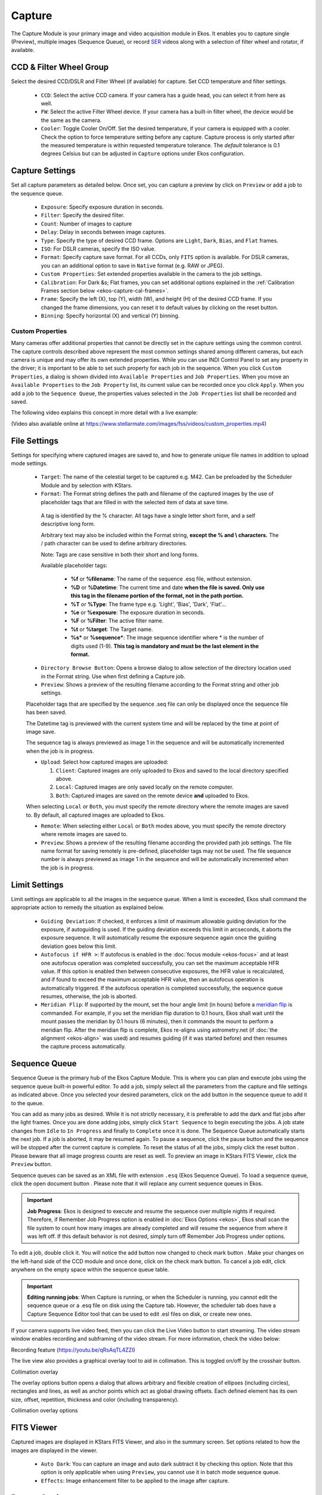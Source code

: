 =======
Capture
=======

|Ekos Capture|

The Capture Module is your primary image and video acquisition module in Ekos. It enables you to capture single (Preview), multiple images (Sequence Queue), or record `SER <https://sites.google.com/site/astropipp/ser-player>`__ videos along with a selection of filter wheel and rotator, if available.

.. _ekos-capture-ccd:

CCD & Filter Wheel Group
=========================

Select the desired CCD/DSLR and Filter Wheel (if available) for capture. Set CCD temperature and filter settings.

  -  ``CCD``: Select the active CCD camera. If your camera has a guide head, you can select it from here as well.

  -  ``FW``: Select the active Filter Wheel device. If your camera has a built-in filter wheel, the device would be the same as the camera.

  -  ``Cooler``: Toggle Cooler On/Off. Set the desired temperature, if your camera is equipped with a cooler.  Check the option to force temperature setting before any capture. Capture process is only started after the measured temperature is within requested temperature tolerance. The *default* tolerance is 0.1 degrees Celsius but can be adjusted in ``Capture`` options under Ekos configuration.

.. _ekos-capture-settings:
   
Capture Settings
=================

|Capture Settings|

Set all capture parameters as detailed below. Once set, you can capture a preview by click on ``Preview`` or add a job to the sequence queue.

  -  ``Exposure``: Specify exposure duration in seconds.

  -  ``Filter``: Specify the desired filter.

  -  ``Count``: Number of images to capture

  -  ``Delay``: Delay in seconds between image captures.

  -  ``Type``: Specify the type of desired CCD frame. Options are ``Light``, ``Dark``, ``Bias``, and ``Flat`` frames.

  -  ``ISO``: For DSLR cameras, specify the ISO value.

  -  ``Format``: Specify capture save format. For all CCDs, only ``FITS`` option is available. For DSLR cameras, you can an additional option to save in ``Native`` format (e.g. RAW or JPEG).

  -  ``Custom Properties``: Set extended properties available in the camera to the job settings.

  -  ``Calibration``: For Dark &s; Flat frames, you can set additional options explained in the :ref:`Calibration Frames section below  <ekos-capture-cal-frames>`.

  -  ``Frame``: Specify the left (X), top (Y), width (W), and height (H) of the desired CCD frame. If you changed the frame dimensions, you can reset it to default values by clicking on the reset button.

  -  ``Binning``: Specify horizontal (X) and vertical (Y) binning.

Custom Properties
------------------

Many cameras offer additional properties that cannot be directly set in the capture settings using the common control. The capture controls described above represent the most common settings shared among different cameras, but each camera is unique and may offer its own extended properties. While you can use INDI Control Panel to set any property in the driver; it is important to be able to set such property for each job in the sequence. When you click ``Custom Properties``, a dialog is shown divided into ``Available Properties`` and ``Job Properties``. When you move an ``Available Properties`` to the ``Job Property`` list, its current value can be recorded once you click ``Apply``. When you add a job to the ``Sequence Queue``, the properties values selected in the ``Job Properties`` list shall be recorded and saved.

The following video explains this concept in more detail with a live example:


.. video:: /videos/custom_properties.mp4
   :caption: Custom Properties feature. 
   :width: 100%

(Video also available online at `<https://www.stellarmate.com/images/fss/videos/custom_properties.mp4>`__)

.. _ekos-capture-file-settings:
   
File Settings
===============

|File Settings|

Settings for specifying where captured images are saved to, and how to generate unique file names in addition to upload mode settings.

  -  ``Target``: The name of the celestial target to be captured e.g. M42. Can be preloaded by the Scheduler Module and by selection with KStars.

  -  ``Format``: The Format string defines the path and filename of the captured images by the use of placeholder tags that are filled in with the selected item of data at save time.

    A tag is identified by the % character. All tags have a single letter short form, and a self descriptive long form.

    Arbitrary text may also be included within the Format string, **except the % and \\ characters.** The / path character can be used to define arbitrary directories.

    Note: Tags are case sensitive in both their short and long forms.

    Available placeholder tags:

      -  **%f** or **%filename**: The name of the sequence .esq file, without extension.

      -  **%D** or **%Datetime**: The current time and date **when the file is saved. Only use this tag in the filename portion of the format, not in the path portion.**

      -  **%T** or **%Type**: The frame type e.g. 'Light', 'Bias', 'Dark', 'Flat'...

      -  **%e** or **%exposure**: The exposure duration in seconds.

      -  **%F** or **%Filter**: The active filter name.

      -  **%t** or **%target**: The Target name.

      -  **%s\*** or **%sequence\***: The image sequence identifier where \* is the number of digits used (1-9). **This tag is mandatory and must be the last element in the format.**

  -  ``Directory Browse Button``: Opens a browse dialog to allow selection of the directory location used in the Format string. Use when first defining a Capture job.

  -  ``Preview``: Shows a preview of the resulting filename according to the Format string and other job settings.

  Placeholder tags that are specified by the sequence .seq file can only be displayed once the sequence file has been saved.

  The Datetime tag is previewed with the current system time and will be replaced by the time at point of image save.

  The sequence tag is always previewed as image 1 in the sequence and will be automatically incremented when the job is in progress.

  - ``Upload``: Select how captured images are uploaded:

    1. ``Client``: Captured images are only uploaded to Ekos and saved to the local directory specified above.

    2. ``Local``: Captured images are only saved locally on the remote computer.

    3. ``Both``: Captured images are saved on the remote device **and** uploaded to Ekos.

  When selecting ``Local`` or ``Both``, you must specify the remote directory where the remote images are saved to.  By default, all captured images are uploaded to Ekos.

  -  ``Remote``: When selecting either ``Local`` or ``Both`` modes above, you must specify the remote directory where remote images are saved to.

  -  ``Preview``: Shows a preview of the resulting filename according the provided path job settings. The file name format for saving remotely is pre-defined, placeholder tags may not be used. The file sequence number is always previewed as image 1 in the sequence and will be automatically incremented when the job is in progress.

.. _ekos-capture-limit-settings:
   
Limit Settings
===============

|Limit Settings|

Limit settings are applicable to all the images in the sequence queue. When a limit is exceeded, Ekos shall command the appropriate action to remedy the situation as explained below.

  -  ``Guiding Deviation``: If checked, it enforces a limit of maximum allowable guiding deviation for the exposure, if autoguiding is used. If the guiding deviation exceeds this limit in arcseconds, it aborts the exposure sequence. It will automatically resume the exposure sequence again once the guiding deviation goes below this limit.

  -  ``Autofocus if HFR >``: If autofocus is enabled in the :doc:`focus module <ekos-focus>` and at least one autofocus operation was completed successfully, you can set the maximum acceptable HFR value. If this option is enabled then between consecutive exposures, the HFR value is recalculated, and if found to exceed the maximum acceptable HFR value, then an autofocus operation is automatically triggered. If the autofocus operation is completed successfully, the sequence queue resumes, otherwise, the job is aborted.

  - ``Meridian Flip``: If supported by the mount, set the hour angle limit (in hours) before a `meridian flip <https://astronomy.mdodd.com/gem_movement.html>`__ is commanded. For example, if you set the meridian flip duration to 0.1 hours, Ekos shall wait until the mount passes the meridian by 0.1 hours (6 minutes), then it commands the mount to perform a meridian flip.  After the meridian flip is complete, Ekos re-aligns using astrometry.net (if :doc:`the alignment <ekos-align>` was used) and resumes guiding (if it was started before) and then resumes the capture process automatically.

.. _ekos-capture-seq-queue:
   
Sequence Queue
================

Sequence Queue is the primary hub of the Ekos Capture Module. This is where you can plan and execute jobs using the sequence queue built-in powerful editor. To add a job, simply select all the parameters from the capture and file settings as indicated above. Once you selected your desired parameters, click on the add button |image2| in the sequence queue to add it to the queue.

|Sequence Queue|

You can add as many jobs as desired. While it is not strictly necessary, it is preferable to add the dark and flat jobs after the light frames. Once you are done adding jobs, simply click ``Start Sequence`` |image3| to begin executing the jobs. A job state changes from ``Idle`` to ``In Progress`` and finally to ``Complete`` once it is done. The Sequence Queue automatically starts the next job. If a job is aborted, it may be resumed again. To pause a sequence, click the pause button |image4| and the sequence will be stopped after the current capture is complete. To reset the status of all the jobs, simply click the reset button |image5|. Please beware that all image progress counts are reset as well. To preview an image in KStars FITS Viewer, click the ``Preview`` button.

Sequence queues can be saved as an XML file with extension ``.esq`` (Ekos Sequence Queue). To load a sequence queue, click the open document button |image6|. Please note that it will replace any current sequence queues in Ekos.

.. important::

  **Job Progress**: Ekos is designed to execute and resume the sequence over multiple nights if required. Therefore, if Remember Job Progress option is enabled in :doc:`Ekos Options <ekos>`, Ekos shall scan the file system to count how many images are already completed and will resume the sequence from where it was left off. If this default behavior is not desired, simply turn off Remember Job Progress under options.

To edit a job, double click it. You will notice the add button |image7| now changed to check mark button |image8|.  Make your changes on the left-hand side of the CCD module and once done, click on the check mark button. To cancel a job edit, click anywhere on the empty space within the sequence queue table.

.. important::

  **Editing running jobs**: When Capture is running, or when the Scheduler is running, you cannot edit the sequence queue or a .esq file on disk using the Capture tab. However, the scheduler tab does have a Capture Sequence Editor tool that can be used to edit .esl files on disk, or create new ones.

If your camera supports live video feed, then you can click the Live Video button to start streaming. The video stream window enables recording and subframing of the video stream. For more information, check the video below:

.. youtube:: qRsAqTL4ZZI
   :width: 80%
      
Recording feature (`<https://youtu.be/qRsAqTL4ZZI>`__)

The live view also provides a graphical overlay tool to aid in collimation. This is toggled on/off by the crosshair button.

|image9|

Collimation overlay

The overlay options button opens a dialog that allows arbitrary and flexible creation of ellipses (including circles), rectangles and lines, as well as anchor points which act as global drawing offsets. Each defined element has its own size, offset, repetition, thickness and color (including transparency).

|image10|

Collimation overlay options

.. _ekos-capture-fits-viewer:

FITS Viewer
============

Captured images are displayed in KStars FITS Viewer, and also in the summary screen. Set options related to how the images are displayed in the viewer.

  - ``Auto Dark``: You can capture an image and auto dark subtract it by checking this option. Note that this option is only applicable when using ``Preview``, you cannot use it in batch mode sequence queue.

  -  ``Effects``: Image enhancement filter to be applied to the image after capture.

.. _ekos-capture-rotator-settings:
   
Rotator Settings
=================   

|Rotator Settings|

Field Rotators are supported in INDI & Ekos. The rotator angle is the raw angle reported by the rotator and is not necessary the `Position Angle <https://en.wikipedia.org/wiki/Position_angle>`__. A Position Angle of *zero* indicates that the frame top (indicated by small arrow) is pointing *directly* at the pole. The position angle is expressed as E of N (East of North), so 90 degrees PA indicates the frame *top* points 90 degrees away (counter-clockwise) from the pole. Check `examples <https://nustarsoc.caltech.edu/NuSTAR_Public/NuSTAROperationSite/file/NuSTAR-PA.pdf>`__ for various PAs.

To calibrate the Position Angle (PA), capture and solve an image in the :doc:`Ekos Align module <ekos-align>`. An *offset* and a *multiplier* are applied to the raw angle to produce the position angle. The Ekos Rotator dialog permits direct control of the raw angle and also the PA. The offset and multiplier can be changed manually to synchronize the rotator's raw angle with the actual PA. Check ``Sync FOV to PA`` to rotate the current Field of View (FOV) indicator on the Sky Map with the PA value as you change it in the dialog.

.. youtube:: V_hRPMlPjmA
   :width: 80%

Rotator settings (`<https://youtu.be/V_hRPMlPjmA>`__)

Each capture job may be assigned different rotator angles, but be aware that this would cause guiding to abort as it would lose track of the guide star when rotating. Therefore, for most sequences, the rotator angle is kept the same for all capture jobs.

.. _ekos-capture-cal-frames:

Calibration Frames
===================

|Calibration settings|

For Flat Field frames, you can set calibration options in order to automate the process. The calibration options are designed to facilitate automatic unattended flat field frame capture. It can also be used for dark and bias frames if desired. If your camera is equipped with a mechanical shutter, then it is not necessary to set calibration settings unless you want to close the dust cover to ensure no light at all passes through the optical tube. For flat fields, you must specify the flat field light source, and then specify the duration of the flat field frame. The duration can be either manual or based on ADU calculations.

  1. Flat Field Source

    -  ``Manual``: The flat light source is manual.

    -  ``Dust Cover with Built-In Flat Light``: If using a dust cover with builtin light source (e.g.  FlipFlat). For dark and bias frames, close the dust cap before proceeding. For flat frames, close the dust cap and turn on the light source.

    -  ``Dust Cover with External Flat Light``: If using a dust cover with an external flat light source.  For dark and bias frames, close the dust cap before proceeding. For flat frames, open the dust cap and turn on the light source. The external flat light source location is presumed to be the parking location.

    -  ``Wall``: Light source is a panel on the observatory wall. Specify the Azimuth and Altitude coordinates of the panel and the mount shall slew there before capturing the flat field frames. If the light panel is controllable from INDI, Ekos shall turn it on/off as required.

    -  ``Dawn/Dusk``: Currently unsupported.

  2. Flat Field Duration

    -  ``Manual``: Duration is as specified in the Sequence Queue.

    -  ``ADU``: Duration is variable until specified ADU is met.

Before the calibration capture process is started, you can request Ekos to park the mount and/or dome. Depending on your flat source selection above, Ekos will use the appropriate flat light source before starting flat frames capture. If ADU is specified, Ekos begins by capturing a couple of preview images to establish the curve required to achieve the desired ADU count. Once an appropriate value is calculated, another capture is taken and ADU is recounted until a satisfactory value is achieved.

.. _ekos-capture-exp-calc:
   
Exposure Calculator
====================

|Exposure calculator|

The exposure calculator is an implementation of a calculation process presented by Dr. Robin Glover in 2019.  This calculation process seeks to establish a sub-exposure time which considers two sources of noise in an image: camera read noise, and noise from background sky brightness (light pollution). The effects of camera thermal noise on images is not considered in this calculation. (Note: Since his presentation in 2019, Dr. Glover has enhanced his calculation process to incorporate the effects of sensor quantum efficiency, and sensor pixel size. At this time, the KStars implementation lacks those features.)

The concept in Dr. Glover's calculation is to provide a sufficiently long exposure so that the effects of camera read-noise are overwhelmed by the signal coming from the target, but not so long an exposure that the effects of light pollution rise to levels which would overwhelm the signal from the target.

The implementation of this process does not consider the strength (magnitude or flux) of the intended target, nor does it consider other factors which may cause an astrophotographer to choose an alternate sub-exposure time.  These other factors may include: the storage requirements and extended post-processing time for a large number of short exposures, the impacts of external factors that might occur in very long exposures, such as tracking / guiding performance, changes in weather conditions which may disrupt seeing conditions, intrusions from air traffic or passing satellites.

Approaches to imaging can vary greatly in the selection of exposure times, and number of sub-exposures used for integration. A well accepted approach for imaging deep-sky objects utilizes long exposures, requires good guiding, good to excellent seeing conditions, and would typically employ filtering to reduce the effects of light pollution. At the other extreme are approaches such as speckle imaging techniques (commonly 'lucky imaging'), which utilize many hundreds to many thousands of extremely short exposures in an attempt to eliminate the effects of light pollution, poor seeing conditions, and poor guiding. Choices made for values of certain inputs to the exposure calculator will vary depending upon which imaging approach is being employed.

  1. Exposure Calculator Inputs

    -  ``Sky Quality``: The Sky Quality selector sets the measurement of the magnitude per square arc-second of the background sky.

      The range for Sky Quality is from 22 for the darkest skies, to 16 for the brightest (most light-polluted) skies. The magnitude scale is non-linear; it is a logarithmic scale based on the 5th root of 100. So 5 steps on the scale represent a change in brightness by a factor of 100. (A Sky Quality of 17 is 100 times as bright as a Sky Quality of 22. Each full integer step on the scale is a change by a factor of approximately 2.512.). `Wikipedia Sky Brightness <https://en.wikipedia.org/wiki/Sky_brightness>`__ `Wikipedia Light Pollution <https://en.wikipedia.org/wiki/Light_pollution>`__

      All light scattered in the background sky is considered to be light pollution regardless of its source, so the effects of moonlight should be considered as "natural" light pollution. But weather conditions can also impact Sky Quality, as humidity or cloud cover can reflect and scatter any source of light through the atmosphere

      A `Sky Quality Meter (SQM) <https://en.wikipedia.org/wiki/Sky_quality_meter>`__ can provide the most accurate reading of sky quality if used during an imaging session, but an estimated value from sky quality surveys may also be found on the web at sites such as `www.lightpollutionmap.info <https://www.lightpollutionmap.info/>`__ or `www.clearoutside.com <https://clearoutside.com/>`__.  But these on-line sources for estimated light pollution generally do not account for the effects of moonlight or local weather conditions. So the values from light pollution web sites should only be considered as a “best case scenario” for a cloudless night during a new moon.

      If a light pollution map value is used for the input value of SQM, but imaging will be performed with a partial moon, then a decrease in the input of the SQM value should be applied in the calculator. Moonlight can be overwhelming; at a location where a light pollution map showed an SQM value of 19.63. An SQM reading was made on a night with a waxing crescent, shortly before half-moon, (moon age 5.4, and KStars moon magnitude = -10). The SQM reading at zenith showed the sky to be much brighter with measured value of 18.48. A reading taken on a night with a waxing gibbous, shortly before a full moon, (moon age 12.4, and KStars moon magnitude = -12). The SQM reading at zenith showed a measured SQM value of 15.95.

      The value of Sky Quality has a drastic impact on the calculated exposure because of the logarithmic scale involved. An image taken from a location with heavy light pollution (a low sky quality value), especially when filtering is not applied, may result in a very short exposure time to prevent light pollution from overwhelming the target signal. An image taken from a location with very little light pollution (a high Sky Quality value) may result in an sub-exposure time of several hours.

    -  ``Focal Ratio``: The selector for Focal Ratio sets the value from the optical train, which is needed for the evaluation of light gathering capability.

      The value of the focal ratio of the optic has a direct effect on the exposure calculation. A lower focal ratio is considered to be a "faster optic" as it has a greater light gathering capability than an optic with a longer focal ratio. So the exposure calculation will be reduced when a lower focal ratio is used, and increased when a higher focal ratio is used.

      The user might consider making a slight adjustment to the input value of the focal ratio to compensate for the efficiency or for obstructions in the optic.

      For example, two optics of the same focal ratio, a refractor (with no obstruction) and a reflector (with a secondary mirror obstruction) would be treated as equivalent optics in the computations. One way that a user might compensate for this would be to make an adjustment to the focal ratio input value to compensate for the efficiency of the optic. A refractor is generally considered to have an efficiency of about 94%, a reflector is generally considered to have an efficiency of about 78%.

      An effective / adjusted focal ratio value for a refractor = Optic Focal Ratio / 0.94

      An effective / adjusted focal ratio value for a reflector = Optic Focal Ratio / 0.78

      These adjustments slightly increase the focal ratio, and therefore slightly reduce the computed light gathering capability considered in the calculation.

    -  ``Filter Bandwidth``: The selector for ``Filter Bandwidth`` sets the value for the bandwidth (in nanometers), and should be reduced from the default value of 300 when a filter is included in the optical train. The inclusion of filters in the optic train will greatly effect the exposure calculation. The value ranges from 300, for imaging without any filter, down to 2.8 for an extreme narrow-band filter.

      Filters fall generally into two categories: single band, or multi-band. The bandwidth for a single band filter should be relatively easy to determine or estimate. Generally a Red, Green or Blue filter is considered to have a bandwidth of 100 nanometers. Documentation of narrow-band filters will frequently state the bandwidth (usually in the range of 3 to 12 nm). But the bandwidth of multi-band astronomy filters, such as light-pollution filters, or filters specifically designed for use on nebulae may be more difficult to determine as their transmission profiles can be far more complex.

      Even within the bands that filters are intended to pass, filters are not 100% efficient. So a user of the calculator might wish to slightly reduce the value of the filter bandwidth to compensate for this. Example: if a filter is presumed to have a bandwidth of 100 nm but its transmission efficiency is only 92%, then a value of 92 might better represent this filter, and result in a slightly more accurate exposure calculation.

      The value of the filter bandwidth has an inverse effect on the exposure calculation. An unfiltered exposure would use the max value of 300 for the filter bandwidth (representing visible spectrum of 300 nanometers), and will produce the shortest exposure time calculation.  An extreme narrow-band filter, (for example a 3 nanometer bandwidth), will produce the longest exposure time.

    -  ``Camera``: The exposure calculation requires a value for the read noise of the camera. Camera read noise is an electronic noise that occurs at the completion of an exposure as the camera is measuring the analog voltage values of the pixels and converting these measurements into digital values. Read noise is not effected by the length of an exposure.

      Camera sensors are one of two types: "Charge Coupled Device" (CCD) or "Complementary Metal-Oxide Semiconductor" (CMOS). For the exposure calculation the main difference between these sensor types is that CCD sensors do not have a variable gain setting that would impact the read noise; so a CCD sensor will have a single constant value for its read noise. A CMOS sensor does have a variable gain (or ISO value), and changes to that setting usually result in a change to the read noise.

      The exposure calculator relies upon the selection of a camera data file so that it can access an appropriate read noise value for use in the calculation. The camera selection drop down allows the user to select an appropriate camera data file. For a CCD camera the file will only hold a single read noise value, but for a CMOS camera the file includes a table (or a few tables) of values which relate the gain or ISO value to a read noise value. Do not be confused by "CCD" appearing in the names of many dedicated astrophotography cameras, most of these cameras are using CMOS sensors.

      The camera data files provided in KStars contain values which are transcribed from manufacturers technical documentation. But actual read noise values for a camera may vary from the published data; so a user may which to utilize a tool that can determine the read noise values for their specific camera. Dr. Glover provides a sensor analysis tool in his MS-Windows based product SharpCap `SharpCap Sensor Analysis <https://www.sharpcap.co.uk/sharpcap/features/sensor-analysis>`__ The specific data from such a tool can be used to create a customized camera data file for use with the KStars exposure calculator.

    -  ``Read Mode``: Some cameras manufactured by QHY have the capability to function in multiple modes.  These modes alter the read noise values, so the camera data files for these cameras include multiple read noise tables. When using one of these multi-mode cameras the Read Mode dropdown will become enabled, and allow the user to select the read mode table that would correspond to the mode in which the camera will be operated for imaging.

    -  ``Exposure Time Graph``: The calculator will present a graph of the potential exposure times determined from the inputs. In the case of CMOS based cameras, this graph will resemble the underlying read noise data from the camera, but is transformed into an exposure time over the range of possible gain or ISO values. In the case of CCD based cameras, the graph will be a simple bar, because the read noise of a CCD sensor is invariable.

    -  ``Gain / ISO Selection``: For cameras with CMOS sensors, a Gain or ISO value can be selected. A Gain control will appear for cameras that allow a gain selection, and an ISO selection drop down will appear for DSLR cameras. Adjusting the gain / ISO value will move a selection indicator laterally along the exposure time graph to show how the selected gain value will effect the calculated exposure time.

      CMOS based cameras tend to have high read noise at low gain / ISO values, and the read noise diminishes as the Gain / ISO value is increased.  So a user might be tempted to select a higher gain value in an attempt to reduce the amount of read noise. But the camera full well capacity would typically be highest when gain / ISO values are lowest. A greater full well capacity provides a greater dynamic range in the image.

      Selection of a gain / ISO value would be dependent upon the imaging technique being employed. When a long exposure is desired (as with 'typical' DSO imaging), then a low gain / ISO value would usually be preferred to achieve a greater dynamic range in the image. But if a speckle technique ('lucky imaging') is being used, the exposure times would be so low that reducing read noise becomes critical, in such a case the user would likely prioritize a low read noise in the sub-exposures, and will likely need to select a high gain/ISO value.

      Some cameras may show a smooth progressive curve in the read-noise over the range of gain values, other cameras may have very pronounced steps (and other anomalies) in their read-noise. These pronounced steps are usually the result of electronic mode switching within the camera. In cases where the graph shows a pronounced step, the user may wish to select a gain value which is at the bottom of that step. This may provide a reduced read noise, and result in a shorter exposure without a significant loss in dynamic range when compared to an image shot at a gain selection that is at the top of that step. But caution is needed when selecting a gain near a “step” on the graph. Some posts on forums indicate that the read-noise data provided by manufacturer documentation may not be exact. The actual “switch” in read-noise may be at a slightly higher or lower gain value, so it is recommended to avoid selecting a gain value that is at a step in read noise.

      When using data from camera manufacturer documentation, avoid selecting a gain near a step

        |Avoid selecting gain near a step|

      Instead, shift the gain selection away from the
            step

        |Shift gain away from such steps|

    -  ``Noise Increase %``: The ``'Noise Increase %'`` selector controls a factor used in Dr Glover's equation. This value will alter the relative balance between the two sources of noise in the sub-exposure. As a general rule, Dr Glover had recommended using a value of 5%, but lowering it to 2% when the computed exposure time is considered to be too short.

      The perspective of the "increase" is a relative increase in read-noise compared to noise from light pollution. It may seem counter-intuitive, but raising the value of 'Noise Increase %' will reduce the exposure time, reducing the noise from light pollution (and reducing the target signal), so the 'increase' means a relative increase in the effect of the read noise compared with the pollution noise. Lowering the value of 'Noise Increase %' will increase the exposure time, and will allow more noise from light pollution, (and more target signal), into the exposure. This effectively reduces the relative impact of read-noise.

      In this implementation of the calculator, the value for the 'Noise Increase %' can be set to in a very broad range to allow a user a greater range for experimentation. But a user should recognize that large changes to this value can have undesired consequences. Forcing an exposure time down may cause the exposure to carry a relatively heavy burden from read noise, and would reduce the quality of the sub-exposure, (the ratio of exposure time to total noise will fall). As a result a significantly higher number of exposures for integration would be needed to achieve an acceptable level of quality. Forcing an exposure time up to long exposure might cause the exposure to have excessive noise from light pollution.

      The value selected for the 'noise increase %' is also one which is dependent upon the imaging technique being employed. When a speckle technique ('lucky imaging') is being employed, the user will likely need to force the exposure time down to an extremely short duration (sub-second exposures are standard with this technique). So the user may need to drastically raise the value of 'noise increase %' to reduce the time of the sub-exposure down to the durations demanded by this technique.

  2. Exposure Calculator Results

    -  ``Exposure Time (sec)``: The calculated duration of an exposure.

    -  ``Pollution Electrons``: The calculated number of light pollution electrons per pixel impacting the exposure.

    -  ``Shot Noise``: The calculated noise from light pollution impacting the exposure.

    -  ``Total Noise``: The calculated noise from both light pollution and image sensor read noise impacting the exposure.

.. important::

  **Recognize the relationship of exposure time to total noise**: The ratio of exposure time to exposure total noise can be thought of as a measurement of a potential quality for the exposure. Short exposures will contain a high amount of noise relative to their exposure time, so a shorter exposure would tend to be of relatively lower quality. Short exposures may still be viable, but a disproportionately higher number of short sub-exposures will be needed for integration to achieve an image of a desired quality.
..

  3. Stacking / Image Integration Information

    The value of image stacking is that as images are stacked, the accumulation of exposure time and the data that represents the target signal is increased proportionally with the added number of images being integrated, but the increase in noise is disproportionally lower. As a result, the quality of integrated images can be seen as curve which starts with a good “yield” when the first few sub-exposures are integrated, but this curve has diminishing returns as the number of sub-exposures being integrated is increased.

    Ideally a desired signal to noise ratio (SNR) would be used for the measure of the level of quality of an image, but the exposure calculator does not possess an ability to recognize the strength of the signal from an intended imaging target, so it cannot calculate an estimated signal to noise ratio. So the level of quality to be specified in the stacking calculation is the integration time in seconds divided by the calculated noise in the integrated image, (a “Time/Noise Ratio”). For the purposes of the calculation, the “Time/Noise Ratio” can be considered as a partial analog to a signal to noise ratio. But the user must recognize that a specified time to noise ratio is not an absolute measure of the quality of all integrated images from all targets because a signal strength (magnitude or flux) is not part of this calculation.

      -  ``Table``: A table provides details for stacking based upon the number of hours planned for imaging.

        The table provides a quick reference for finding the approximate number of sub-exposures that might be completed for a given number of hours in an imaging session. But some functions that consume time are not included in this time calculation. For example, USB based cameras typically take some time for data transmission, or if the user has selected automatic dithering, additional time will be consumed in the imaging process, which is not included in this time calculation.

        The far right column of the table shows the calculated time/noise ratio of the integrated (stacked) image that would be produced.

      -  ``Graph``: An interactive graph allows the user to visualize the relative change in potential quality for integrated images with various counts of sub-exposures applied in image stacking. This graph can be navigated through the adjustment of the time/noise ratio value; adjusting this value will recompute the quantity of sub-exposures required for the integrated image to achieve that specified time/noise ratio.

        In the selection of a Time/Noise ratio for the calculation of the count of stacked exposures, the user might want consider the incremental change to the potential quality of the image from an additional sub-exposure. To help a user assess the value of increasing the number of sub-exposures for integration; the tool includes a calculation of the slope for the selected point on the time/noise curve (the user interface uses a delta symbol to present this value). This delta value represents the change in potential quality that will result from the addition or subtraction of a single sub-exposure.

        As one should expect, at the low-end of exposure counts (when a low value for the Time/Noise Ratio is input), the delta value will be relatively high, so the addition of one image will provide a relatively large improvement to the integrated image. But as a user increases the value for the Time/Noise Ratio, more images will be included for integration, and the delta value will fall, indicating that there is less to be gained from adding more sub-exposures.

        The default value for the time / noise ratio is set to 80. This value should not be construed in any way as an optimal value; it was simply chosen as a somewhat average value. A user should consider a few factors when adjusting the value of the time / noise ratio: 1) the strength of the target object, 2) the time / noise ratio of the calculated sub-exposure, 3) the limitations of time for imaging and processing, and limitations of storage capacity for the images.

        For a strong target, (example, Orion Nebula with magnitude 4), would provide a relatively strong signal. On such a target, the value for the Time/Noise Ratio might be reduced and the computation of sub-exposures, may still produce an image with a very good signal to noise ratio.  A much weaker target (example, Thor’s Helmet, magnitude 11), might require a higher time/noise ratio to compensate for the relatively weak target signal.

        Depending on the various inputs and imaging conditions, the potential quality of a sub-exposure can vary greatly. In poor sky quality with little or no filtering, the computed sub-exposure time will naturally be short to avoid an overwhelming noise from light pollution, and the exposure time relative to the computed noise will be low (a low time/noise ratio). To achieve a high quality integrated image from low time/noise ratio sub-exposures may require thousands sub-exposures. If the user is concerned about imaging and processing time or storage capacity; then a higher time/noise ratio would needed to reduce the quantity of sub-exposures. Conversely, when input conditions result in a sub-exposure with a long exposure time relative to the computed noise (as with narrow-band imaging), the result may be a sub-exposure with a very high time/noise ratio.  In such cases the default value of 80, might result in very few sub-exposures for the integration. But the delta value will be quite high, indicating that raising the time-noise ratio will greatly improve the potential quality of the integrated image.

        Part of the value of using a Time/Noise ratio as the input for the calculation of the required number of sub-exposures is that it should tend to compensate for the differences in relative noise for sub-exposures of various lengths. A shorter sub-exposure would have a lower time/noise ratio, so it has less capacity to improve an integrated image. Therefore, a disproportionately higher number of short exposures are needed to achieve a given time/noise ratio in an integrated image.

        As an example, consider the calculation of the number of sub-exposures required when two sub-exposures times were compared: a 300 second sub-exposure vs a 30 second sub-exposure. The 300 second sub-exposure had a calculated noise of 22.1, resulting in a sub-exposure time/noise ratio of 13.6. When the 'noise increase %' is raised to force the exposure time down to 30 seconds, we see a calculated noise of 9.47, resulting in a much lower sub-exposure time/noise ratio of 3.2. The 300 second exposure is of significantly higher potential quality than the 30 second exposure. We will demand the default time/noise ratio of 80 for integration in both of these cases.

        For an integration using the 300 second sub-exposures we find that 34 sub-exposures are required to achieve a time/noise ratio of 80. So a total integration time of 2.83 hours is required.

        |300 Second sub-exposure|

        For an integration using the 30 second sub-exposures we find that 637 sub-exposures would be required to achieve a time/noise ratio of 80. So a total integration time of 5.31 hours is required with these shorter exposures to achieve the same time/noise ratio in the integrated image.

        |30 Second sub-exposure|

.. _ekos-capture-video-tuts:

Video Tutorials
================

.. youtube:: Gz07j7VPnpc
   :width: 80%

Capture (`<https://youtu.be/Gz07j7VPnpc>`__)

.. youtube:: yfz9_UJIvLY
   :width: 80%

Filter Wheels (`<https://youtu.be/yfz9_UJIvLY>`__)

.. |Ekos Capture| image:: /images/ekos_capture.png
.. |Capture Settings| image:: /images/capture_settings.png
.. |File Settings| image:: /images/file_settings.png
.. |Limit Settings| image:: /images/limit_settings.png
.. |image2| image:: /images/list-add.png
.. |Sequence Queue| image:: /images/sequence_settings.png
.. |image3| image:: /images/media-playback-start.png
.. |image4| image:: /images/media-playback-pause.png
.. |image5| image:: /images/view-refresh.png
.. |image6| image:: /images/document-open.png
.. |image7| image:: /images/list-add.png
.. |image8| image:: /images/dialog-ok-apply.png
.. |image9| image:: /images/ekos_live_overlay.png
.. |image10| image:: /images/ekos_live_overlay_options.png
.. |Rotator Settings| image:: /images/ekos_rotator_settings.png
.. |Calibration settings| image:: /images/calibration_settings.png
.. |Exposure calculator| image:: /images/exposure-calculator.png
.. |Avoid selecting gain near a step| image:: /images/exposurecalculation_gain_at_step-avoid.png
.. |Shift gain away from such steps| image:: /images/exposurecalculation_gain_at_step-shift.png
.. |300 Second sub-exposure| image:: /images/exposurecalculation-example_subexp300.png
.. |30 Second sub-exposure| image:: /images/exposurecalculation-example_subexp30.png
